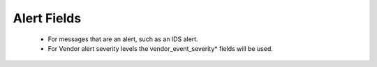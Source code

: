 Alert Fields
============

 - For messages that are an alert, such as an IDS alert.
 - For Vendor alert severity levels the vendor_event_severity* fields will be used.


.. csv-table:: Alert Fields
   :file: alerts.csv
   :widths: 10, 15, 10, 65
   :header-rows: 1
   :delim: ,


.. csv-table:: Derived and Enriched Fields (values will be derived or added from external sources)
   :file: alerts_derived.csv
   :widths: 10, 15, 10, 65
   :header-rows: 1
   :delim: ,

